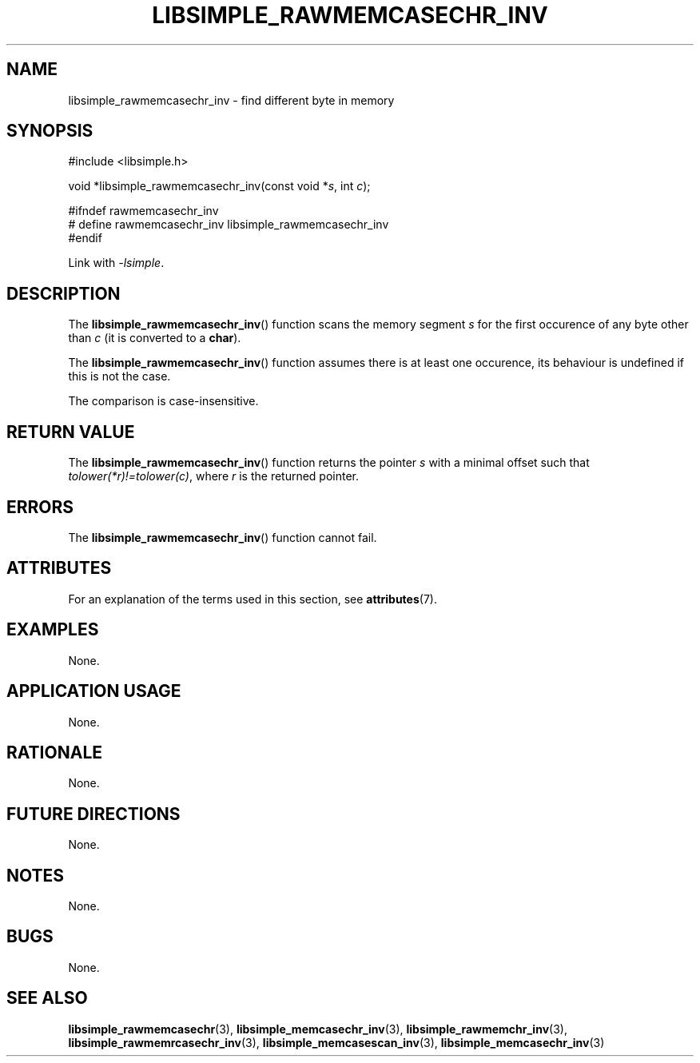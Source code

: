 .TH LIBSIMPLE_RAWMEMCASECHR_INV 3 libsimple
.SH NAME
libsimple_rawmemcasechr_inv \- find different byte in memory

.SH SYNOPSIS
.nf
#include <libsimple.h>

void *libsimple_rawmemcasechr_inv(const void *\fIs\fP, int \fIc\fP);

#ifndef rawmemcasechr_inv
# define rawmemcasechr_inv libsimple_rawmemcasechr_inv
#endif
.fi
.PP
Link with
.IR \-lsimple .

.SH DESCRIPTION
The
.BR libsimple_rawmemcasechr_inv ()
function scans the memory segment
.I s
for the first occurence of any byte
other than
.I c
(it is converted to a
.BR char ).
.PP
The
.BR libsimple_rawmemcasechr_inv ()
function assumes there is at least one
occurence, its behaviour is undefined
if this is not the case.
.PP
The comparison is case-insensitive.

.SH RETURN VALUE
The
.BR libsimple_rawmemcasechr_inv ()
function returns the pointer
.I s
with a minimal offset such that
.IR tolower(*r)!=tolower(c) ,
where
.I r
is the returned pointer.

.SH ERRORS
The
.BR libsimple_rawmemcasechr_inv ()
function cannot fail.

.SH ATTRIBUTES
For an explanation of the terms used in this section, see
.BR attributes (7).
.TS
allbox;
lb lb lb
l l l.
Interface	Attribute	Value
T{
.BR libsimple_rawmemcasechr_inv ()
T}	Thread safety	MT-Safe
T{
.BR libsimple_rawmemcasechr_inv ()
T}	Async-signal safety	AS-Safe
T{
.BR libsimple_rawmemcasechr_inv ()
T}	Async-cancel safety	AC-Safe
.TE

.SH EXAMPLES
None.

.SH APPLICATION USAGE
None.

.SH RATIONALE
None.

.SH FUTURE DIRECTIONS
None.

.SH NOTES
None.

.SH BUGS
None.

.SH SEE ALSO
.BR libsimple_rawmemcasechr (3),
.BR libsimple_memcasechr_inv (3),
.BR libsimple_rawmemchr_inv (3),
.BR libsimple_rawmemrcasechr_inv (3),
.BR libsimple_memcasescan_inv (3),
.BR libsimple_memcasechr_inv (3)
